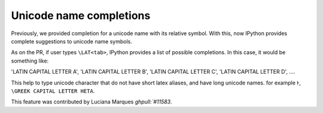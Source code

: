 Unicode name completions
========================

Previously, we provided completion for a unicode name with its relative symbol.
With this, now IPython provides complete suggestions to unicode name symbols.

As on the PR, if user types ``\LAT<tab>``, IPython provides a list of
possible completions. In this case, it would be something like:

'LATIN CAPITAL LETTER A',
'LATIN CAPITAL LETTER B',
'LATIN CAPITAL LETTER C',
'LATIN CAPITAL LETTER D',
....

This help to type unicode character that do not have short latex aliases, and
have long unicode names. for example ``Ͱ``, ``\GREEK CAPITAL LETTER HETA``.

This feature was contributed by Luciana Marques `ghpull:`#11583`.
